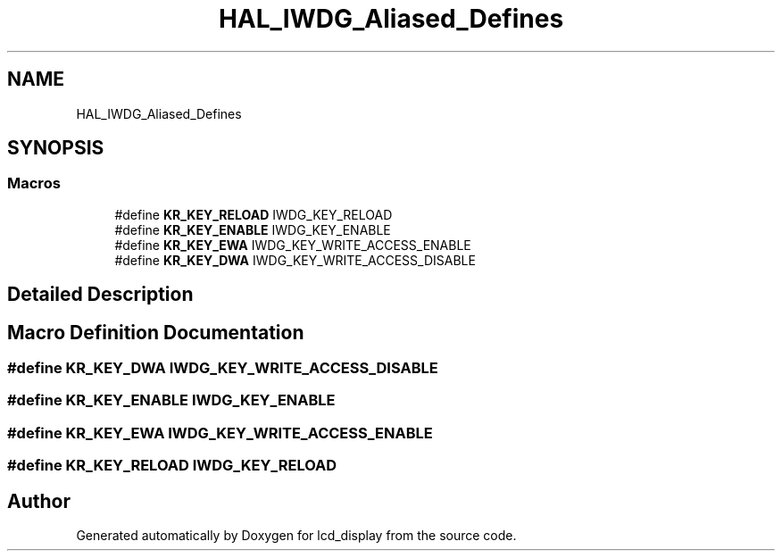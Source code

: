 .TH "HAL_IWDG_Aliased_Defines" 3 "Thu Oct 29 2020" "lcd_display" \" -*- nroff -*-
.ad l
.nh
.SH NAME
HAL_IWDG_Aliased_Defines
.SH SYNOPSIS
.br
.PP
.SS "Macros"

.in +1c
.ti -1c
.RI "#define \fBKR_KEY_RELOAD\fP   IWDG_KEY_RELOAD"
.br
.ti -1c
.RI "#define \fBKR_KEY_ENABLE\fP   IWDG_KEY_ENABLE"
.br
.ti -1c
.RI "#define \fBKR_KEY_EWA\fP   IWDG_KEY_WRITE_ACCESS_ENABLE"
.br
.ti -1c
.RI "#define \fBKR_KEY_DWA\fP   IWDG_KEY_WRITE_ACCESS_DISABLE"
.br
.in -1c
.SH "Detailed Description"
.PP 

.SH "Macro Definition Documentation"
.PP 
.SS "#define KR_KEY_DWA   IWDG_KEY_WRITE_ACCESS_DISABLE"

.SS "#define KR_KEY_ENABLE   IWDG_KEY_ENABLE"

.SS "#define KR_KEY_EWA   IWDG_KEY_WRITE_ACCESS_ENABLE"

.SS "#define KR_KEY_RELOAD   IWDG_KEY_RELOAD"

.SH "Author"
.PP 
Generated automatically by Doxygen for lcd_display from the source code\&.
